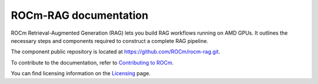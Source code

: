 .. meta::
  :description: ROCm-RAG documentation
  :keywords: ROCm RAG, documentation

**********************
ROCm-RAG documentation
**********************

ROCm Retrieval-Augmented Generation (RAG) lets you build RAG workflows running on AMD GPUs. 
It outlines the necessary steps and components required to construct a complete RAG pipeline.

.. This GitHub link needs to change to public repo when the docs go live.
The component public repository is located at `https://github.com/ROCm/rocm-rag.git <https://github.com/ROCm/rocm-rag.git>`__.

.. grid:: 2
  :gutter: 3

  .. grid-item-card:: Install

    * :doc:`Set up and configure a ROCm-RAG framework <install/configure-framework>`

.. grid:: 2
  :gutter: 3
  
  .. grid-item-card:: How to

    * :doc:`Run ROCm-RAG with a docker container <how-to/run-docker-container>`
    * :doc:`Run ROCm-RAG with direct execution <how-to/direct-execute>`
    * :doc:`Migrate ROCm-RAG Weaviate data <how-to/migrate-data>`

To contribute to the documentation, refer to
`Contributing to ROCm <https://rocm.docs.amd.com/en/latest/contribute/contributing.html>`_.

You can find licensing information on the
`Licensing <https://rocm.docs.amd.com/en/latest/about/license.html>`_ page.
